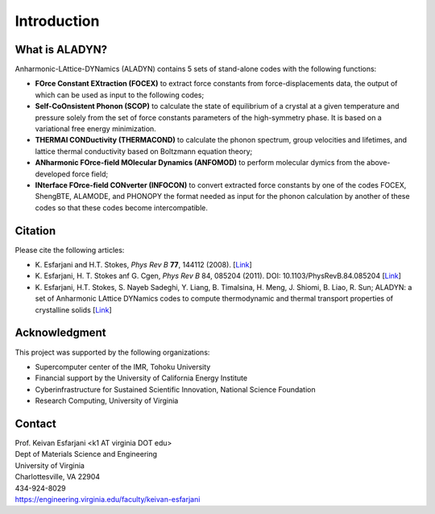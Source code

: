 Introduction
============

What is ALADYN?
---------------

Anharmonic-LAttice-DYNamics (ALADYN) contains 5 sets of stand-alone codes with the following functions:

* **FOrce Constant EXtraction (FOCEX)** to extract force constants from force-displacements data, the output of which can be used as input to the following codes;
* **Self-CoOnsistent Phonon (SCOP)** to calculate the state of equilibrium of a crystal at a given temperature and pressure solely from the set of force constants parameters of the high-symmetry phase. It is based on a variational free energy minimization.
* **THERMAl CONDuctivity (THERMACOND)** to calculate the phonon spectrum, group velocities and lifetimes, and lattice thermal conductivity based on Boltzmann equation theory;
* **ANharmonic FOrce-field MOlecular Dynamics (ANFOMOD)** to perform molecular dymics from the above-developed force field;
* **INterface FOrce-field CONverter (INFOCON)** to convert extracted force constants by one of the codes FOCEX, ShengBTE, ALAMODE, and PHONOPY the format needed as input for the phonon calculation by another of these codes so that these codes become intercompatible.

Citation
--------

Please cite the following articles:

* K. Esfarjani and H.T. Stokes, *Phys Rev B* **77**, 144112 (2008).
  [`Link <https://doi.org/10.1103/PhysRevB.77.144112>`__]

* K. Esfarjani, H. T. Stokes anf G. Cgen, *Phys Rev B* 84, 085204 (2011). DOI: 10.1103/PhysRevB.84.085204
  [`Link <https://doi.org/10.1103/PhysRevB.84.085204>`__]

* K. Esfarjani, H.T. Stokes, S. Nayeb Sadeghi, Y. Liang, B. Timalsina, H. Meng, J. Shiomi, B. Liao, R. Sun; ALADYN: a set of Anharmonic LAttice DYNamics codes to compute thermodynamic and thermal transport properties of crystalline solids
  [`Link <https://arxiv.org/abs/2501.02113>`__]

Acknowledgment
--------------

This project was supported by the following organizations:

* Supercomputer center of the IMR, Tohoku University
* Financial support by the University of California Energy Institute
* Cyberinfrastructure for Sustained Scientific Innovation, National Science Foundation
* Research Computing, University of Virginia

Contact
-------

| Prof. Keivan Esfarjani <k1 AT virginia DOT edu>
| Dept of Materials Science and Engineering
| University of Virginia
| Charlottesville, VA 22904
| 434-924-8029
| https://engineering.virginia.edu/faculty/keivan-esfarjani
